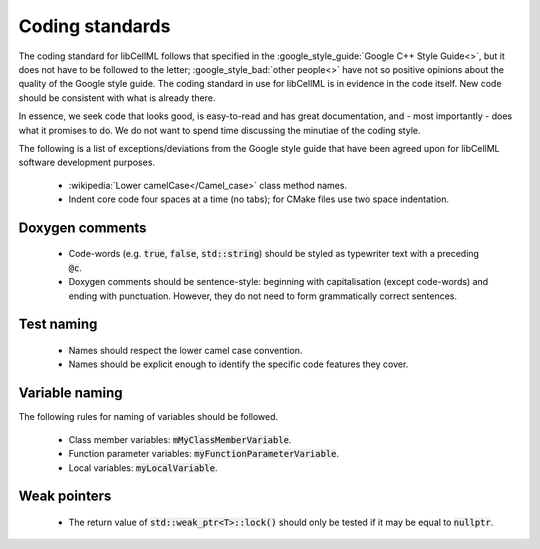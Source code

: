 .. _coding_standards:

================
Coding standards
================

The coding standard for libCellML follows that specified in the :google_style_guide:`Google C++ Style Guide<>`, but it does not have to be followed to the letter; :google_style_bad:`other people<>` have not so positive opinions about the quality of the Google style guide.
The coding standard in use for libCellML is in evidence in the code itself.
New code should be consistent with what is already there.

In essence, we seek code that looks good, is easy-to-read and has great documentation, and - most importantly - does what it promises to do.
We do not want to spend time discussing the minutiae of the coding style.

The following is a list of exceptions/deviations from the Google style guide that have been agreed upon for libCellML software development purposes.

 * :wikipedia:`Lower camelCase</Camel_case>` class method names.
 * Indent core code four spaces at a time (no tabs); for CMake files use two space indentation.

Doxygen comments
================

 * Code-words (e.g. :code:`true`, :code:`false`, :code:`std::string`) should be styled as typewriter text with a preceding :code:`@c`.
 * Doxygen comments should be sentence-style: beginning with capitalisation (except code-words) and ending with punctuation.
   However, they do not need to form grammatically correct sentences.

Test naming
===========

 * Names should respect the lower camel case convention.
 * Names should be explicit enough to identify the specific code features they cover.

Variable naming
===============

The following rules for naming of variables should be followed.

 * Class member variables: :code:`mMyClassMemberVariable`.
 * Function parameter variables: :code:`myFunctionParameterVariable`.
 * Local variables: :code:`myLocalVariable`.

Weak pointers
=============

 * The return value of :code:`std::weak_ptr<T>::lock()` should only be tested if it may be equal to :code:`nullptr`.

